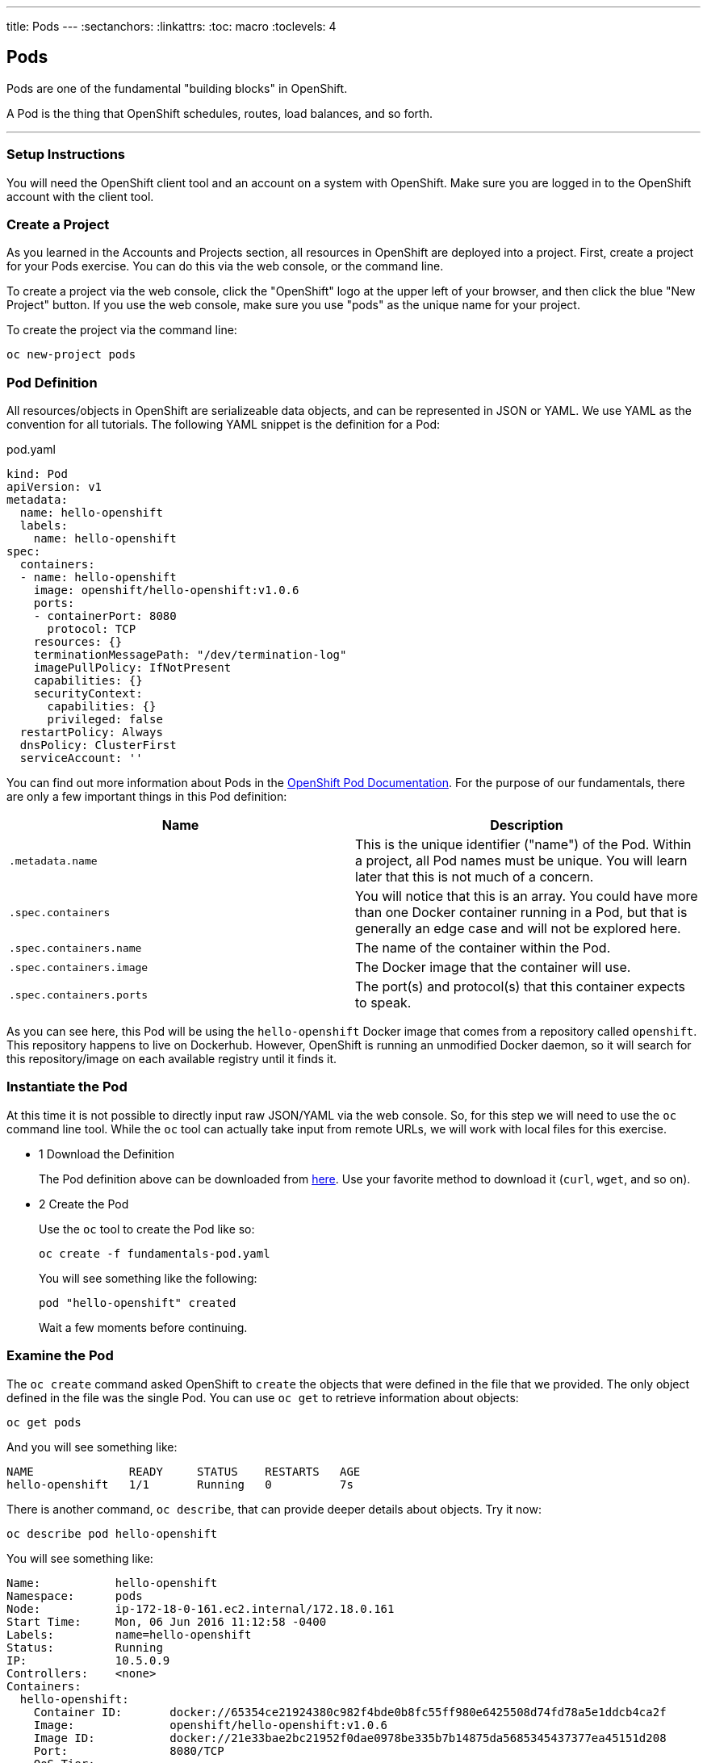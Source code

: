 --- 
title: Pods
---
:sectanchors:
:linkattrs:
:toc: macro
:toclevels: 4

[[tutorial-intro]]
[.tutorial-intro]
== Pods
toc::[]

Pods are one of the fundamental "building blocks" in OpenShift.

A Pod is the thing that OpenShift schedules, routes, load balances, and so
forth.

'''

[[setup-instructions]]
=== Setup Instructions
You will need the OpenShift client tool and an account on a system with
OpenShift. Make sure you are logged in to the OpenShift account with the client
tool.

[[create-a-project]]
=== Create a Project
As you learned in the Accounts and Projects section, all resources in OpenShift
are deployed into a project. First, create a project for your Pods exercise. You
can do this via the web console, or the command line.

To create a project via the web console, click the "OpenShift" logo at the upper
left of your browser, and then click the blue "New Project" button. If you use
the web console, make sure you use "pods" as the unique name for your project.
 
To create the project via the command line:
 
[source,bash]
----
oc new-project pods
----

[[pod-definition]]
=== Pod Definition
All resources/objects in OpenShift are serializeable data objects, and can be
represented in JSON or YAML. We use YAML as the convention for all tutorials.
The following YAML snippet is the definition for a Pod:

[source,yaml]
.pod.yaml
----
kind: Pod
apiVersion: v1
metadata:
  name: hello-openshift
  labels:
    name: hello-openshift
spec:
  containers:
  - name: hello-openshift
    image: openshift/hello-openshift:v1.0.6
    ports:
    - containerPort: 8080
      protocol: TCP
    resources: {}
    terminationMessagePath: "/dev/termination-log"
    imagePullPolicy: IfNotPresent
    capabilities: {}
    securityContext:
      capabilities: {}
      privileged: false
  restartPolicy: Always
  dnsPolicy: ClusterFirst
  serviceAccount: ''
----

You can find out more information about Pods in the
https://docs.openshift.org/latest/architecture/core_concepts/pods_and_services.html#pods[OpenShift
Pod Documentation]. For the purpose of our fundamentals, there are only a few
important things in this Pod definition:

[cols="2*", options="header"]
|===
|Name
|Description

|`.metadata.name`
|This is the unique identifier ("name") of the Pod. Within a
  project, all Pod names must be unique. You will learn later that this is not
  much of a concern.

|`.spec.containers`
| You will notice that this is an array. You could have more
  than one Docker container running in a Pod, but that is generally an edge case
  and will not be explored here.

|`.spec.containers.name`
|The name of the container within the Pod.

|`.spec.containers.image`
|The Docker image that the container will use.

|`.spec.containers.ports`
|The port(s) and protocol(s) that this container
  expects to speak.
|===

As you can see here, this Pod will be using the `hello-openshift` Docker image
that comes from a repository called `openshift`. This repository happens to live
on Dockerhub. However, OpenShift is running an unmodified Docker daemon, so it
will search for this repository/image on each available registry until it finds
it.

[[create-the-pod]]
=== Instantiate the Pod
At this time it is not possible to directly input raw JSON/YAML via the web
console. So, for this step we will need to use the `oc` command line tool. While
the `oc` tool can actually take input from remote URLs, we will work with local
files for this exercise.

[.steps]
- [.step-number]#1# [.step-title]#Download the Definition#
+
The Pod definition above can be downloaded from
link:/code-samples/fundamentals/fundamentals-pod.yaml[here]. Use your favorite
method to download it (`curl`, `wget`, and so on).

- [.step-number]#2# [.step-title]#Create the Pod#
+
Use the `oc` tool to create the Pod like so:
+
[source,bash]
----
oc create -f fundamentals-pod.yaml
----
+
You will see something like the following:
+
[source]
----
pod "hello-openshift" created
----
+
Wait a few moments before continuing.

[[examine-the-pod]]
=== Examine the Pod
The `oc create` command asked OpenShift to `create` the objects that were
defined in the file that we provided. The only object defined in the file was
the single Pod. You can use `oc get` to retrieve information about objects:

[source,bash]
----
oc get pods
----

And you will see something like:
[source]
----
NAME              READY     STATUS    RESTARTS   AGE
hello-openshift   1/1       Running   0          7s
----

There is another command, `oc describe`, that can provide deeper details about
objects. Try it now:

[source,bash]
----
oc describe pod hello-openshift
----

You will see something like:

[source]
----
Name:           hello-openshift
Namespace:      pods
Node:           ip-172-18-0-161.ec2.internal/172.18.0.161
Start Time:     Mon, 06 Jun 2016 11:12:58 -0400
Labels:         name=hello-openshift
Status:         Running
IP:             10.5.0.9
Controllers:    <none>
Containers:
  hello-openshift:
    Container ID:       docker://65354ce21924380c982f4bde0b8fc55ff980e6425508d74fd78a5e1ddcb4ca2f
    Image:              openshift/hello-openshift:v1.0.6
    Image ID:           docker://21e33bae2bc21952f0dae0978be335b7b14875da5685345437377ea45151d208
    Port:               8080/TCP
    QoS Tier:
      cpu:              BestEffort
      memory:           BestEffort
    State:              Running
      Started:          Mon, 06 Jun 2016 11:13:04 -0400
    Ready:              True
    Restart Count:      0
    Environment Variables:
Conditions:
  Type          Status
  Ready         True 
Volumes:
  default-token-ulxeb:
    Type:       Secret (a volume populated by a Secret)
    SecretName: default-token-ulxeb
Events:
  FirstSeen     LastSeen        Count   From                                    SubobjectPath                           Type            Reason          Message
  ---------     --------        -----   ----                                    -------------                           --------        ------          -------
  11m           11m             1       {default-scheduler }                                                            Normal          Scheduled       Successfully assigned hello-openshift to ip-172-18-0-161.ec2.internal
  11m           11m             1       {kubelet ip-172-18-0-161.ec2.internal}  spec.containers{hello-openshift}        Normal          Pulling         pulling image "openshift/hello-openshift:v1.0.6"
  11m           11m             1       {kubelet ip-172-18-0-161.ec2.internal}  spec.containers{hello-openshift}        Normal          Pulled          Successfully pulled image "openshift/hello-openshift:v1.0.6"
  11m           11m             1       {kubelet ip-172-18-0-161.ec2.internal}  spec.containers{hello-openshift}        Normal          Created         Created container with docker id 65354ce21924
  11m           11m             1       {kubelet ip-172-18-0-161.ec2.internal}  spec.containers{hello-openshift}        Normal          Started         Started container with docker id 65354ce21924
----

Throughout the tutorials you will see that `get` and `describe` can be used
on all objects that OpenShift understands.

Lastly, the `get` command also supports "customization" of the output. You can
ask for JSON, YAML, or custom output formatted by a
https://golang.org/pkg/text/template/[Go language text template]. Take a look at
the Pod, in YAML, as OpenShift currently understands it:

[source,bash]
----
oc get pod hello-openshift -o yaml
----

And you will see something like:

[source,yaml]
----
apiVersion: v1
kind: Pod
metadata:
  annotations:
    openshift.io/scc: restricted
  creationTimestamp: 2016-06-06T15:12:58Z
  labels:
    name: hello-openshift
  name: hello-openshift
  namespace: pods
  resourceVersion: "1889941"
  selfLink: /api/v1/namespaces/pods/pods/hello-openshift
  uid: 2722a2b5-2bf9-11e6-90f0-12fb2b89dd9d
spec:
  containers:
  - image: openshift/hello-openshift:v1.0.6
    imagePullPolicy: IfNotPresent
    name: hello-openshift
    ports:
    - containerPort: 8080
      protocol: TCP
    resources: {}
    securityContext:
      capabilities:
        drop:
        - KILL
        - MKNOD
        - SETGID
        - SETUID
        - SYS_CHROOT
      privileged: false
      runAsUser: 1000630000
      seLinuxOptions:
        level: s0:c25,c15
    terminationMessagePath: /dev/termination-log
    volumeMounts:
    - mountPath: /var/run/secrets/kubernetes.io/serviceaccount
      name: default-token-ulxeb
      readOnly: true
  dnsPolicy: ClusterFirst
  host: ip-172-18-0-161.ec2.internal
  imagePullSecrets:
  - name: default-dockercfg-4wdjx
  nodeName: ip-172-18-0-161.ec2.internal
  nodeSelector:
    env: demo
  restartPolicy: Always
  securityContext:
    fsGroup: 1000630000
    seLinuxOptions:
      level: s0:c25,c15
  serviceAccount: default
  serviceAccountName: default
  terminationGracePeriodSeconds: 30
  volumes:
  - name: default-token-ulxeb
    secret:
      secretName: default-token-ulxeb
status:
  conditions:
  - lastProbeTime: null
    lastTransitionTime: 2016-06-06T15:13:05Z
    status: "True"
    type: Ready
  containerStatuses:
  - containerID: docker://65354ce21924380c982f4bde0b8fc55ff980e6425508d74fd78a5e1ddcb4ca2f
    image: openshift/hello-openshift:v1.0.6
    imageID: docker://21e33bae2bc21952f0dae0978be335b7b14875da5685345437377ea45151d208
    lastState: {}
    name: hello-openshift
    ready: true
    restartCount: 0
    state:
      running:
        startedAt: 2016-06-06T15:13:04Z
  hostIP: 172.18.0.161
  phase: Running
  podIP: 10.5.0.9
  startTime: 2016-06-06T15:12:58Z
----

Take note of the `.status` information.

[[software-defined-network]]
=== Software Defined Network
OpenShift employs a software defined network (SDN) across all of the hosts in
the environment. This SDN enables pods on different hosts to easily communicate
with one another -- something that the Docker daemon doesn't directly provide by
itself.

Note that the Pod IP address in this case is `10.5.0.9`. Unless you are at a
shell **inside** the OpenShift environment, this IP address will be unaccessible
to you. However, other Pods on the SDN can reach it (assuming no network
isolation is in place - a topic for another tutorial).

[[conclusion]]
[.conclusion]
=== Conclusion
In this tutorial you learned the basics of Pods, one of the fundamental building
blocks of applications in OpenShift. The next tutorial is about Services, which
are a way to associate similar pods with one another.
